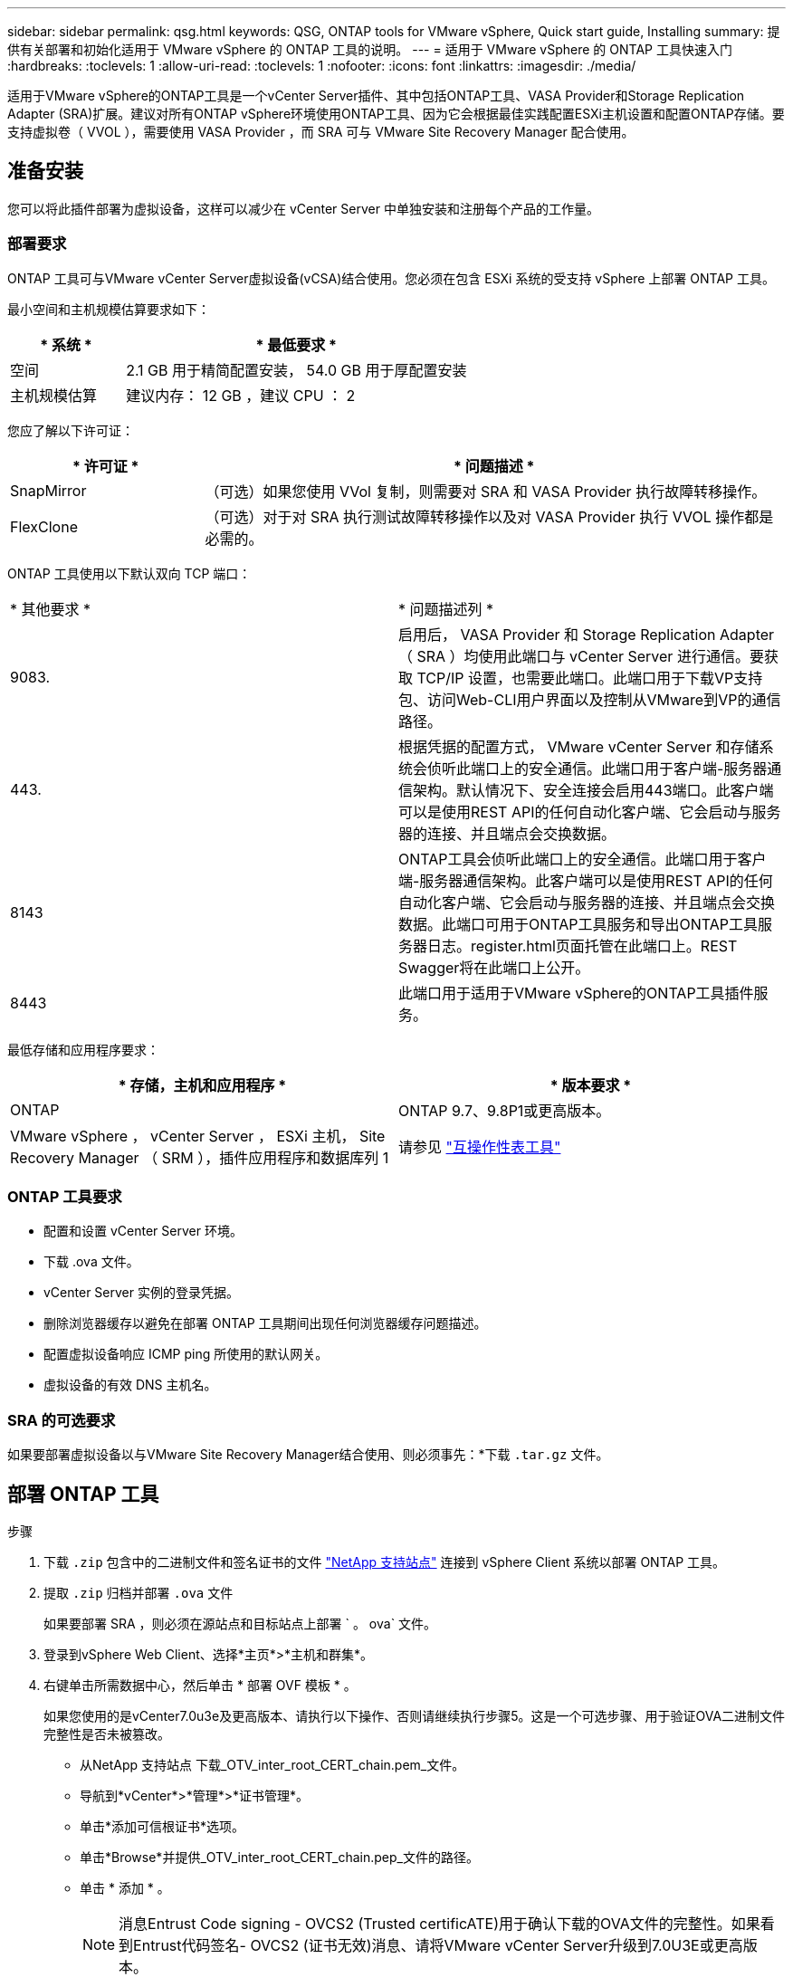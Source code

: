 ---
sidebar: sidebar 
permalink: qsg.html 
keywords: QSG, ONTAP tools for VMware vSphere, Quick start guide, Installing 
summary: 提供有关部署和初始化适用于 VMware vSphere 的 ONTAP 工具的说明。 
---
= 适用于 VMware vSphere 的 ONTAP 工具快速入门
:hardbreaks:
:toclevels: 1
:allow-uri-read: 
:toclevels: 1
:nofooter: 
:icons: font
:linkattrs: 
:imagesdir: ./media/


[role="lead"]
适用于VMware vSphere的ONTAP工具是一个vCenter Server插件、其中包括ONTAP工具、VASA Provider和Storage Replication Adapter (SRA)扩展。建议对所有ONTAP vSphere环境使用ONTAP工具、因为它会根据最佳实践配置ESXi主机设置和配置ONTAP存储。要支持虚拟卷（ VVOL ），需要使用 VASA Provider ，而 SRA 可与 VMware Site Recovery Manager 配合使用。



== 准备安装

您可以将此插件部署为虚拟设备，这样可以减少在 vCenter Server 中单独安装和注册每个产品的工作量。



=== 部署要求

ONTAP 工具可与VMware vCenter Server虚拟设备(vCSA)结合使用。您必须在包含 ESXi 系统的受支持 vSphere 上部署 ONTAP 工具。

最小空间和主机规模估算要求如下：

[cols="25,75"]
|===
| * 系统 * | * 最低要求 * 


| 空间 | 2.1 GB 用于精简配置安装， 54.0 GB 用于厚配置安装 


| 主机规模估算 | 建议内存： 12 GB ，建议 CPU ： 2 
|===
您应了解以下许可证：

[cols="25,75"]
|===
| * 许可证 * | * 问题描述 * 


| SnapMirror | （可选）如果您使用 VVol 复制，则需要对 SRA 和 VASA Provider 执行故障转移操作。 


| FlexClone | （可选）对于对 SRA 执行测试故障转移操作以及对 VASA Provider 执行 VVOL 操作都是必需的。 
|===
ONTAP 工具使用以下默认双向 TCP 端口：

|===


| * 其他要求 * | * 问题描述列 * 


 a| 
9083.
 a| 
启用后， VASA Provider 和 Storage Replication Adapter （ SRA ）均使用此端口与 vCenter Server 进行通信。要获取 TCP/IP 设置，也需要此端口。此端口用于下载VP支持包、访问Web-CLI用户界面以及控制从VMware到VP的通信路径。



 a| 
443.
 a| 
根据凭据的配置方式， VMware vCenter Server 和存储系统会侦听此端口上的安全通信。此端口用于客户端-服务器通信架构。默认情况下、安全连接会启用443端口。此客户端可以是使用REST API的任何自动化客户端、它会启动与服务器的连接、并且端点会交换数据。



 a| 
8143
 a| 
ONTAP工具会侦听此端口上的安全通信。此端口用于客户端-服务器通信架构。此客户端可以是使用REST API的任何自动化客户端、它会启动与服务器的连接、并且端点会交换数据。此端口可用于ONTAP工具服务和导出ONTAP工具服务器日志。register.html页面托管在此端口上。REST Swagger将在此端口上公开。



 a| 
8443
 a| 
此端口用于适用于VMware vSphere的ONTAP工具插件服务。

|===
最低存储和应用程序要求：

|===
| * 存储，主机和应用程序 * | * 版本要求 * 


| ONTAP | ONTAP 9.7、9.8P1或更高版本。 


| VMware vSphere ， vCenter Server ， ESXi 主机， Site Recovery Manager （ SRM ），插件应用程序和数据库列 1 | 请参见 https://imt.netapp.com/matrix/imt.jsp?components=105475;&solution=1777&isHWU&src=IMT["互操作性表工具"^] 
|===


=== ONTAP 工具要求

* 配置和设置 vCenter Server 环境。
* 下载 .ova 文件。
* vCenter Server 实例的登录凭据。
* 删除浏览器缓存以避免在部署 ONTAP 工具期间出现任何浏览器缓存问题描述。
* 配置虚拟设备响应 ICMP ping 所使用的默认网关。
* 虚拟设备的有效 DNS 主机名。




=== SRA 的可选要求

如果要部署虚拟设备以与VMware Site Recovery Manager结合使用、则必须事先：*下载 `.tar.gz` 文件。



== 部署 ONTAP 工具

.步骤
. 下载 `.zip` 包含中的二进制文件和签名证书的文件 https://mysupport.netapp.com/site/products/all/details/otv/downloads-tab["NetApp 支持站点"^] 连接到 vSphere Client 系统以部署 ONTAP 工具。
. 提取 `.zip` 归档并部署 `.ova` 文件
+
如果要部署 SRA ，则必须在源站点和目标站点上部署 ` 。 ova` 文件。

. 登录到vSphere Web Client、选择*主页*>*主机和群集*。
. 右键单击所需数据中心，然后单击 * 部署 OVF 模板 * 。
+
如果您使用的是vCenter7.0u3e及更高版本、请执行以下操作、否则请继续执行步骤5。这是一个可选步骤、用于验证OVA二进制文件完整性是否未被篡改。

+
** 从NetApp 支持站点 下载_OTV_inter_root_CERT_chain.pem_文件。
** 导航到*vCenter*>*管理*>*证书管理*。
** 单击*添加可信根证书*选项。
** 单击*Browse*并提供_OTV_inter_root_CERT_chain.pep_文件的路径。
** 单击 * 添加 * 。
+

NOTE: 消息Entrust Code signing - OVCS2 (Trusted certificATE)用于确认下载的OVA文件的完整性。如果看到Entrust代码签名- OVCS2 (证书无效)消息、请将VMware vCenter Server升级到7.0U3E或更高版本。



. 您可以输入 .ova 文件的 URL ，也可以浏览到保存 .ova 文件的文件夹，然后单击 * 下一步 * 。
. 输入所需详细信息以完成部署。



NOTE: （可选）如果要在不向 vCenter Server 注册的情况下创建容器，请在配置 vCenter 或启用 VCF 部分中选中启用 VMware Cloud Foundation （ VCF ）复选框。

您可以从 * 任务 * 选项卡查看部署进度，并等待部署完成。

在部署过程中、会执行校验和验证。如果部署失败、请执行以下操作：

. 验证vpserver/logs/校 验和.log。如果显示"Checksum verification failed (校验和验证失败)"、则可以在同一日志中看到失败的JAR的验证。
+
日志文件包含执行_na256sum -c /opt/NetApp/vpserver/conf/checksosqupsu_。

. 验证vscserver/log/校 验和.log。如果显示"Checksum verification failed (校验和验证失败)"、则可以在同一日志中看到失败的JAR的验证。
+
日志文件包含执行_sc256sum -c /opt/NetApp/vscserver/etc/checksosqu并且





=== 在 SRM 上部署 SRA

您可以在 Windows SRM 服务器或 8.2 SRM 设备上部署 SRA 。



==== 在 SRM 设备上上传和配置 SRA

.步骤
. 从下载 ` .tar.gz` 文件 https://mysupport.netapp.com/site/products/all/details/otv/downloads-tab["NetApp 支持站点"^]。
. 在 SRM 设备屏幕上，单击 * 存储复制适配器 * > * 新适配器 * 。
. 将 ` .tar.gz` 文件上传到 SRM 。
. 重新扫描适配器以验证是否已在 "SRM Storage Replication Adapter" 页面中更新详细信息。
. 使用管理员帐户使用 putty 登录到 SRM 设备。
. 切换到 root 用户： `su root`
. 在日志位置输入命令以获取 SRA Docker 使用的 Docker ID ： `docker ps -l`
. 登录到容器 ID ： `docker exec -it -u SRM <container id> sh`
. 使用ONTAP 工具IP地址和密码配置SRM： `perl command.pl -I <otv-IP> administrator <otv-password>`。您需要在密码值周围使用一个引号。
此时将显示一条成功消息，确认存储凭据已存储。SRA 可以使用提供的 IP 地址，端口和凭据与 SRA 服务器进行通信。




==== 正在更新 SRA 凭据

.步骤
. 使用以下命令删除 /SRM/SRA 目录的内容：
+
.. `cd /SRM/SRA / conf`
.. `rm -rf *`


. 执行 perl 命令以使用新凭据配置 SRA ：
+
.. `cd /SRM/SRA /`
.. `perl command.pl -I <otv-IP> administrator <otv-password>`。您需要在密码值周围使用一个引号。
+
此时将显示一条成功消息，确认存储凭据已存储。SRA 可以使用提供的 IP 地址，端口和凭据与 SRA 服务器进行通信。







==== 启用 VASA Provider 和 SRA

.步骤
. 使用在OVA ONTAP 工具部署期间提供的vCenter IP登录到vSphere Web Client。
. 在快捷方式页面中，单击插件部分下的*NetApp ONTAP tools*。
. 在ONTAP 工具的左窗格中，选择*Settings > Administrative Settings > Manage Capabilities*，然后启用所需的功能。
+

NOTE: 默认情况下， VASA Provider 处于启用状态。如果要对 VVOL 数据存储库使用复制功能，请使用启用 VVOL 复制切换按钮。

. 输入适用于VMware vSphere的ONTAP工具的IP地址和管理员密码、然后单击*应用*。

